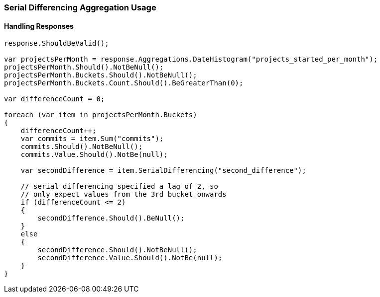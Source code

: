 :ref_current: https://www.elastic.co/guide/en/elasticsearch/reference/master

:github: https://github.com/elastic/elasticsearch-net

:nuget: https://www.nuget.org/packages

////
IMPORTANT NOTE
==============
This file has been generated from https://github.com/elastic/elasticsearch-net/tree/master/src/Tests/Aggregations/Pipeline/SerialDifferencing/SerialDifferencingAggregationUsageTests.cs. 
If you wish to submit a PR for any spelling mistakes, typos or grammatical errors for this file,
please modify the original csharp file found at the link and submit the PR with that change. Thanks!
////

[[serial-differencing-aggregation-usage]]
=== Serial Differencing Aggregation Usage

==== Handling Responses

[source,csharp]
----
response.ShouldBeValid();

var projectsPerMonth = response.Aggregations.DateHistogram("projects_started_per_month");
projectsPerMonth.Should().NotBeNull();
projectsPerMonth.Buckets.Should().NotBeNull();
projectsPerMonth.Buckets.Count.Should().BeGreaterThan(0);

var differenceCount = 0;

foreach (var item in projectsPerMonth.Buckets)
{
    differenceCount++;
    var commits = item.Sum("commits");
    commits.Should().NotBeNull();
    commits.Value.Should().NotBe(null);

    var secondDifference = item.SerialDifferencing("second_difference");

    // serial differencing specified a lag of 2, so
    // only expect values from the 3rd bucket onwards
    if (differenceCount <= 2)
    {
        secondDifference.Should().BeNull();
    }
    else
    {
        secondDifference.Should().NotBeNull();
        secondDifference.Value.Should().NotBe(null);
    }
}
----

